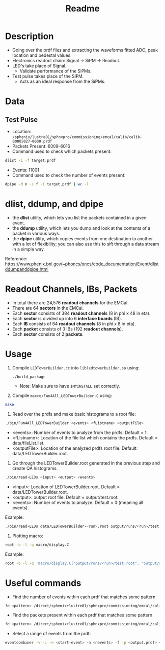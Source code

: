 #+title: Readme

* Description
- Going over the prdf files and extracting the waveforms fitted ADC, peak location and pedestal values.
- Electronics readout chain: Signal -> SiPM -> Readout.
- LED's take place of Signal.
  - Validate performance of the SiPMs.
- Test pulse takes place of the SiPM.
  - Acts as an ideal response from the SiPMs.

* Data
** Test Pulse
- Location: ~/sphenix/lustre01/sphnxpro/commissioning/emcal/calib/calib-00005027-0000.prdf~
- Packets Present: 6009-6016
- Command used to check which packets present:
#+begin_src bash
dlist -i -f target.prdf
#+end_src
- Events: 11001
- Command used to check the number of events present:
#+begin_src bash
dpipe -d n -s f -i target.prdf | wc -l
#+end_src

* dlist, ddump, and dpipe
- the *dlist* utility, which lets you list the packets contained in a given event.
- the *ddump* utility, which lets you dump and look at the contents of a packet in various ways.
- the *dpipe* utility, which copies events from one destination to another with a lot of flexibility; you can also use this to sift through a data stream in a simple way.
Reference: https://www.phenix.bnl.gov/~phoncs/oncs/code_documentation/Event/dlistddumpanddpipe.html

* Readout Channels, IBs, Packets
- In total there are 24,576 *readout channels* for the EMCal.
- There are 64 *sectors* in the EMCal.
- Each *sector* consists of 384 *readout channels* (8 in phi x 48 in eta).
- Each *sector* is divided up into 6 *interface boards* (IB).
- Each *IB* consists of 64 *readout channels* (8 in phi x 8 in eta).
- Each *packet* consists of 3 IBs (192 *readout channels*).
- Each *sector* consists of 2 *packets*.

* Usage
1) Compile ~LEDTowerBuilder.cc~ into ~libledtowerbuilder.so~ using:
  #+begin_src bash
./build_package
  #+end_src
  - Note: Make sure to have ~$MYINSTALL~ set correctly.

2) Compile ~macro/Fun4All_LEDTowerBuilder.C~ using:
#+begin_src bash
make
#+end_src

3) Read over the prdfs and make basic histograms to a root file:
#+begin_src bash
./bin/Fun4All_LEDTowerBuilder <events> <fListname> <outputFile>
#+end_src
 - <events>: Number of events to analyze from the prdfs. Default = 1.
 - <fListname>: Location of the file list which contains the prdfs. Default = data/fileList.list.
 - <outputFile>: Location of the analyzed prdfs root file. Default: data/LEDTowerBuilder.root.

4) Go through the LEDTowerBuilder.root generated in the previous step and create QA histograms.
#+begin_src bash
./bin/read-LEDs <input> <output> <events>
#+end_src
- <input>:  Location of LEDTowerBuilder.root. Default = data/LEDTowerBuilder.root.
- <output>: output root file. Default = output/test.root.
- <events>: Number of events to analyze. Default = 0 (meaning all events).

Example:
#+begin_src bash
./bin/read-LEDs data/LEDTowerBuilder-<run>.root output/runs/<run>/test.root &> output/runs/<run>/log-read-LEDs.txt &
#+end_src

5) Plotting macro:
#+begin_src bash
root -b -l -q macro/display.C
#+end_src

Example:
#+begin_src bash
root -b -l -q 'macro/display.C("output/runs/<run>/test.root", "output/runs/<run>", "<run>")' &> output/runs/<run>/log-display.txt &
#+end_src

* Useful commands
- Find the number of events within each prdf that matches some pattern.
#+begin_src bash
fd <pattern> /direct/sphenix+lustre01/sphnxpro/commissioning/emcal/calib | xargs -t -I % sh -c "dpipe -d n -s f -i % | wc -l"
#+end_src

- Find the packets present within each prdf that matches some pattern.
#+begin_src bash
fd <pattern> /direct/sphenix+lustre01/sphnxpro/commissioning/emcal/calib | xargs -t -I % dlist -i -f %
#+end_src

- Select a range of events from the prdf:
#+begin_src bash
eventcombiner -v -i -e <start-event> -n <nevents> -f -p <output.prdf> <input.prdf>
#+end_src
